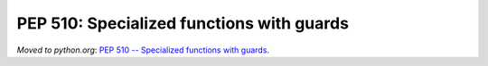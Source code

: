 .. _pep-specialize:

++++++++++++++++++++++++++++++++++++++++++
PEP 510: Specialized functions with guards
++++++++++++++++++++++++++++++++++++++++++

*Moved to python.org*: `PEP 510 -- Specialized
functions with guards <https://www.python.org/dev/peps/pep-0510/>`_.
